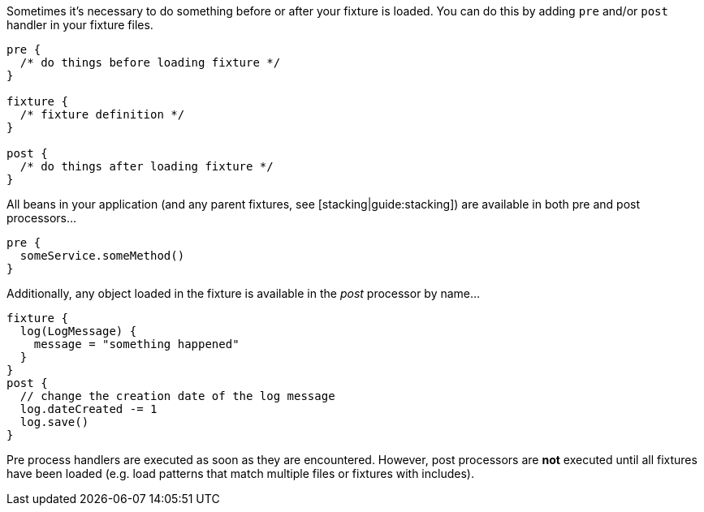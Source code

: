 Sometimes it's necessary to do something before or after your fixture is loaded. You can do this by adding `pre` and/or `post` handler in your fixture files.

[,groovy]
----
pre {
  /* do things before loading fixture */
}

fixture {
  /* fixture definition */
}

post {
  /* do things after loading fixture */
}
----

All beans in your application (and any parent fixtures, see [stacking|guide:stacking]) are available in both pre and post processors...

[,groovy]
----
pre {
  someService.someMethod()
}
----

Additionally, any object loaded in the fixture is available in the _post_ processor by name...

[,groovy]
----
fixture {
  log(LogMessage) {
    message = "something happened"
  }
}
post {
  // change the creation date of the log message
  log.dateCreated -= 1
  log.save()
}
----

Pre process handlers are executed as soon as they are encountered. However, post processors are *not* executed until all fixtures have been loaded (e.g. load patterns that match multiple files or fixtures with includes).
